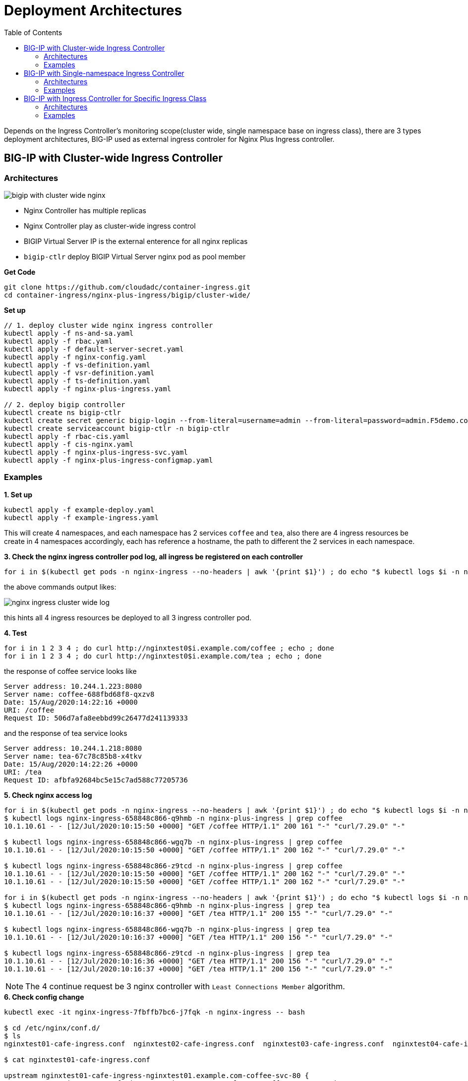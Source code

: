 = Deployment Architectures
:toc: manual

Depends on the Ingress Controller's monitoring scope(cluster wide, single namespace base on ingress class), there are 3 types deployment architectures, BIG-IP used as external ingress controler for Nginx Plus Ingress controller.

== BIG-IP with Cluster-wide Ingress Controller

=== Architectures

image:img/bigip-with-cluster-wide-nginx.png[]

* Nginx Controller has multiple replicas
* Nginx Controller play as cluster-wide ingress control
* BIGIP Virtual Server IP is the external enterence for all nginx replicas
* `bigip-ctlr` deploy BIGIP Virtual Server nginx pod as pool member

[source, bash]
.*Get Code*
----
git clone https://github.com/cloudadc/container-ingress.git
cd container-ingress/nginx-plus-ingress/bigip/cluster-wide/
----

[source, bash]
.*Set up*
----
// 1. deploy cluster wide nginx ingress controller
kubectl apply -f ns-and-sa.yaml
kubectl apply -f rbac.yaml
kubectl apply -f default-server-secret.yaml
kubectl apply -f nginx-config.yaml
kubectl apply -f vs-definition.yaml
kubectl apply -f vsr-definition.yaml
kubectl apply -f ts-definition.yaml
kubectl apply -f nginx-plus-ingress.yaml

// 2. deploy bigip controller
kubectl create ns bigip-ctlr
kubectl create secret generic bigip-login --from-literal=username=admin --from-literal=password=admin.F5demo.com -n bigip-ctlr
kubectl create serviceaccount bigip-ctlr -n bigip-ctlr
kubectl apply -f rbac-cis.yaml
kubectl apply -f cis-nginx.yaml
kubectl apply -f nginx-plus-ingress-svc.yaml
kubectl apply -f nginx-plus-ingress-configmap.yaml
----

=== Examples

[source, bash]
.*1. Set up*
----
kubectl apply -f example-deploy.yaml
kubectl apply -f example-ingress.yaml
----

This will create 4 namespaces, and each namespace has 2 services `coffee` and `tea`, also there are 4 ingress resources be create in 4 namespaces accordingly, each has reference a hostname, the path to different the 2 services in each namespace. 

[source, bash]
.*3. Check the nginx ingress controller pod log, all ingress be registered on each controller*
----
for i in $(kubectl get pods -n nginx-ingress --no-headers | awk '{print $1}') ; do echo "$ kubectl logs $i -n nginx-ingress | grep nginxtest" ; kubectl logs $i -n nginx-ingress | grep nginxtest ; echo ; done
----

the above commands output likes:

image:img/nginx-ingress-cluster-wide-log.png[]

this hints all 4 ingress resources be deployed to all 3 ingress controller pod. 

[source, bash]
.*4. Test*
----
for i in 1 2 3 4 ; do curl http://nginxtest0$i.example.com/coffee ; echo ; done
for i in 1 2 3 4 ; do curl http://nginxtest0$i.example.com/tea ; echo ; done
----

the response of coffee service looks like

[source, bash]
----
Server address: 10.244.1.223:8080
Server name: coffee-688fbd68f8-qxzv8
Date: 15/Aug/2020:14:22:16 +0000
URI: /coffee
Request ID: 506d7afa8eebbd99c26477d241139333
----

and the response of tea service looks

[source, bash]
----
Server address: 10.244.1.218:8080
Server name: tea-67c78c85b8-x4tkv
Date: 15/Aug/2020:14:22:26 +0000
URI: /tea
Request ID: afbfa92684bc5e15c7ad588c77205736
----

[source, bash]
.*5. Check nginx access log*
----
for i in $(kubectl get pods -n nginx-ingress --no-headers | awk '{print $1}') ; do echo "$ kubectl logs $i -n nginx-ingress | grep coffee" ; kubectl logs $i -n nginx-ingress | grep coffee ; echo ; done
$ kubectl logs nginx-ingress-658848c866-q9hmb -n nginx-plus-ingress | grep coffee
10.1.10.61 - - [12/Jul/2020:10:15:50 +0000] "GET /coffee HTTP/1.1" 200 161 "-" "curl/7.29.0" "-"

$ kubectl logs nginx-ingress-658848c866-wgq7b -n nginx-plus-ingress | grep coffee
10.1.10.61 - - [12/Jul/2020:10:15:50 +0000] "GET /coffee HTTP/1.1" 200 162 "-" "curl/7.29.0" "-"

$ kubectl logs nginx-ingress-658848c866-z9tcd -n nginx-plus-ingress | grep coffee
10.1.10.61 - - [12/Jul/2020:10:15:50 +0000] "GET /coffee HTTP/1.1" 200 162 "-" "curl/7.29.0" "-"
10.1.10.61 - - [12/Jul/2020:10:15:50 +0000] "GET /coffee HTTP/1.1" 200 162 "-" "curl/7.29.0" "-"

for i in $(kubectl get pods -n nginx-ingress --no-headers | awk '{print $1}') ; do echo "$ kubectl logs $i -n nginx-ingress | grep tea" ; kubectl logs $i -n nginx-ingress | grep tea ; echo ; done
$ kubectl logs nginx-ingress-658848c866-q9hmb -n nginx-plus-ingress | grep tea
10.1.10.61 - - [12/Jul/2020:10:16:37 +0000] "GET /tea HTTP/1.1" 200 155 "-" "curl/7.29.0" "-"

$ kubectl logs nginx-ingress-658848c866-wgq7b -n nginx-plus-ingress | grep tea
10.1.10.61 - - [12/Jul/2020:10:16:37 +0000] "GET /tea HTTP/1.1" 200 156 "-" "curl/7.29.0" "-"

$ kubectl logs nginx-ingress-658848c866-z9tcd -n nginx-plus-ingress | grep tea
10.1.10.61 - - [12/Jul/2020:10:16:36 +0000] "GET /tea HTTP/1.1" 200 156 "-" "curl/7.29.0" "-"
10.1.10.61 - - [12/Jul/2020:10:16:37 +0000] "GET /tea HTTP/1.1" 200 156 "-" "curl/7.29.0" "-"
----

NOTE: The 4 continue request be 3 nginx controller with `Least Connections Member` algorithm.

[source, bash]
.*6. Check config change*
----
kubectl exec -it nginx-ingress-7fbffb7bc6-j7fqk -n nginx-ingress -- bash

$ cd /etc/nginx/conf.d/
$ ls 
nginxtest01-cafe-ingress.conf  nginxtest02-cafe-ingress.conf  nginxtest03-cafe-ingress.conf  nginxtest04-cafe-ingress.conf

$ cat nginxtest01-cafe-ingress.conf 

upstream nginxtest01-cafe-ingress-nginxtest01.example.com-coffee-svc-80 {
	zone nginxtest01-cafe-ingress-nginxtest01.example.com-coffee-svc-80 256k;
	random two least_conn;
	
	server 10.244.1.223:8080 max_fails=1 fail_timeout=10s max_conns=0;
	server 10.244.2.217:8080 max_fails=1 fail_timeout=10s max_conns=0;
}
upstream nginxtest01-cafe-ingress-nginxtest01.example.com-tea-svc-80 {
	zone nginxtest01-cafe-ingress-nginxtest01.example.com-tea-svc-80 256k;
	random two least_conn;
	
	server 10.244.1.215:8080 max_fails=1 fail_timeout=10s max_conns=0;
	server 10.244.1.218:8080 max_fails=1 fail_timeout=10s max_conns=0;
	server 10.244.2.211:8080 max_fails=1 fail_timeout=10s max_conns=0;
}


server {
	listen 80;
	server_tokens "on";
	server_name nginxtest01.example.com;
	status_zone nginxtest01.example.com;
	
	location /tea {
		proxy_http_version 1.1;
		proxy_connect_timeout 60s;
		proxy_read_timeout 60s;
		proxy_send_timeout 60s;
		client_max_body_size 1m;
		proxy_set_header Host $host;
		proxy_set_header X-Real-IP $remote_addr;
		proxy_set_header X-Forwarded-For $proxy_add_x_forwarded_for;
		proxy_set_header X-Forwarded-Host $host;
		proxy_set_header X-Forwarded-Port $server_port;
		proxy_set_header X-Forwarded-Proto $scheme;
		proxy_buffering on;
		proxy_pass http://nginxtest01-cafe-ingress-nginxtest01.example.com-tea-svc-80;
	}
	location /coffee {
		proxy_http_version 1.1;
		proxy_connect_timeout 60s;
		proxy_read_timeout 60s;
		proxy_send_timeout 60s;
		client_max_body_size 1m;
		proxy_set_header Host $host;
		proxy_set_header X-Real-IP $remote_addr;
		proxy_set_header X-Forwarded-For $proxy_add_x_forwarded_for;
		proxy_set_header X-Forwarded-Host $host;
		proxy_set_header X-Forwarded-Port $server_port;
		proxy_set_header X-Forwarded-Proto $scheme;
		proxy_buffering on;
		proxy_pass http://nginxtest01-cafe-ingress-nginxtest01.example.com-coffee-svc-80;
	}
}
----

*7. Check dashboard and statistics*

http://192.168.5.40:8080/dashboard.html

image:img/nginx-controller-coffee-dashboard.png[]

the nginx puls ingress controller's detailed statistics in F5 looks

image:img/nginx-ingress-coffee-cluster-wide-statistics.png[]

== BIG-IP with Single-namespace Ingress Controller

=== Architectures

image:img/bigip-nginx-single-namespace.png[]

* Each namespace has reference a nginx controller
* Each nginx Controller has multiple replicas
* Nginx Controller play as single-namespace ingress control
* BIGIP Virtual Server IP is the external enterence
* `bigip-ctlr` deploy BIGIP Virtual Server nginx pod as pool member

[source, bash]
.*Get Code*
----
git clone https://github.com/cloudadc/container-ingress.git
cd container-ingress/nginx-plus-ingress/bigip/single-namespace/
----

[source, bash]
.*Set up*
----
// 1. deploy single namespace nginx ingress controller
kubectl apply -f ns-and-sa.yaml
kubectl apply -f rbac.yaml
kubectl apply -f default-server-secret.yaml
kubectl apply -f nginx-config.yaml
kubectl apply -f vs-definition.yaml
kubectl apply -f vsr-definition.yaml
kubectl apply -f ts-definition.yaml
kubectl apply -f nginx-plus-ingress-test01.yaml
kubectl apply -f nginx-plus-ingress-test02.yaml

// 2. deploy bigip controller
kubectl create ns bigip-ctlr
kubectl create secret generic bigip-login --from-literal=username=admin --from-literal=password=admin.F5demo.com -n bigip-ctlr
kubectl create serviceaccount bigip-ctlr -n bigip-ctlr
kubectl apply -f rbac-cis.yaml
kubectl apply -f cis-nginx.yaml
kubectl apply -f nginx-plus-ingress-svc.yaml
kubectl apply -f nginx-plus-ingress-configmap.yaml
----

the above setting up will create 2 ingress controller, one for namespace `test01`, and the other for `test02`.

=== Examples

[source, bash]
.*1. Set up*
----
kubectl apply -f example-deploy.yaml
kubectl apply -f example-ingress.yaml
---- 

[source, bash]
.*2. Check Ingress controller log*
----
for i in $(kubectl get pods -n nginx-ingress --no-headers | awk '{print $1}') ; do echo "$ kubectl logs $i -n nginx-ingress | grep test01" ; kubectl logs $i -n nginx-ingress | grep test01 ; echo ; done
for i in $(kubectl get pods -n nginx-ingress --no-headers | awk '{print $1}') ; do echo "$ kubectl logs $i -n nginx-ingress | grep test02" ; kubectl logs $i -n nginx-ingress | grep test02 ; echo ; done
----

the test01 be handled by nginx-plus-ingress-test01: 

image:img/nginx-plus-single-test01.png[]

the test02 be handled by nginx-plus-ingress-test02:

image:img/nginx-plus-single-test02.png[]

[source, bash] 
.*3. Test* 
----
curl http://nginxtest01.example.com/coffee
curl http://nginxtest01.example.com/tea

curl http://nginxtest02.example.com/coffee
curl http://nginxtest02.example.com/tea
----

*4. Check dashboard and statistics*

http://192.168.5.41:8080/dashboard.html

http://192.168.5.42:8080/dashboard.html

image:img/nginx-plus-dashboard-single-ns.png[]
 

== BIG-IP with Ingress Controller for Specific Ingress Class

=== Architectures

image:img/nginx-ingress-class.png[]

* Multiple nginx controller work parallel
* Each nginx Controller has multiple replicas
* Nginx Controller for specific ingress class
* BIGIP Virtual Server IP is the external enterence 
* `bigip-ctlr` deploy BIGIP Virtual Server nginx pod as pool member

[source, bash]
.*Get Code*
----
git clone https://github.com/cloudadc/container-ingress.git
cd container-ingress/nginx-plus-ingress/bigip/specific-ingress-class/
----

.*Set up*
----
// 1. deploy Ingress Controller for Specific Ingress Class
kubectl apply -f ns-and-sa.yaml
kubectl apply -f rbac.yaml
kubectl apply -f default-server-secret.yaml
kubectl apply -f nginx-config.yaml
kubectl apply -f vs-definition.yaml
kubectl apply -f vsr-definition.yaml
kubectl apply -f ts-definition.yaml
kubectl apply -f nginx-plus-ingress.yaml
kubectl apply -f nginx-plus-ingress-fintech.yaml

// 2. deploy bigip controller
kubectl create ns bigip-ctlr
kubectl create secret generic bigip-login --from-literal=username=admin --from-literal=password=admin.F5demo.com -n bigip-ctlr
kubectl create serviceaccount bigip-ctlr -n bigip-ctlr
kubectl apply -f rbac-cis.yaml
kubectl apply -f cis-nginx.yaml
kubectl apply -f nginx-plus-ingress-svc.yaml
kubectl apply -f nginx-plus-ingress-configmap.yaml
----

the above setting up deployed 2 ingress controller, one for monitoring the ingress resources with `kubernetes.io/ingress.class: fintech`, the other for monitoring ingress resource with default ingress class. 

=== Examples

[source, bash]
.*1. Set up*
----
kubectl apply -f example-deploy.yaml
kubectl apply -f example-ingress.yaml
kubectl apply -f example-ingress-fintech.yaml
----

this will create 4 namespaces, each namespace has 2 services named `coffee` and `tea`, each namespace also has reference a ingress resources, the 1st 2 ingress resources use the default ingress class, the 2nd 2 ingress resource in `fintech` as ingress class. 

[source, bash]
.*2. Check Ingress controller log*
----
for i in $(kubectl get pods -n nginx-ingress --no-headers | awk '{print $1}') ; do echo "$ kubectl logs $i -n nginx-ingress | grep nginxtest" ; kubectl logs $i -n nginx-ingress | grep nginxtest ; echo ; done
----

image:img/nginx-ingress-specific-ingress-class-caffee.png[]

note that the nginxtest01 and nginxtest02 are managed by nginx-ingress, the nginxtest04 and nginxtest04 are managed by nginx-ingress-fintech. 

[source, bash]
.*3. Test*
----
for i in {1..10} ; do curl http://nginxtest01.example.com/coffee ; curl http://nginxtest01.example.com/tea ; curl http://nginxtest02.example.com/coffee ; curl http://nginxtest02.example.com/tea ; done

for i in {1..10} ; do curl http://nginxtest03.example.com/coffee ; curl http://nginxtest03.example.com/tea ; curl http://nginxtest04.example.com/coffee ; curl http://nginxtest04.example.com/tea ; done
----

*4. Check dashboard and statistics*

http://192.168.5.41:8080/dashboard.html

http://192.168.5.42:8080/dashboard.html

image:img/nginx-ingress-dashboard-specific-ingress-class.png[]

Check the ingress statistics of fintech related requests:

image:img/nginx-ingress-specific-ingress-class-request-statictis.png[] 
